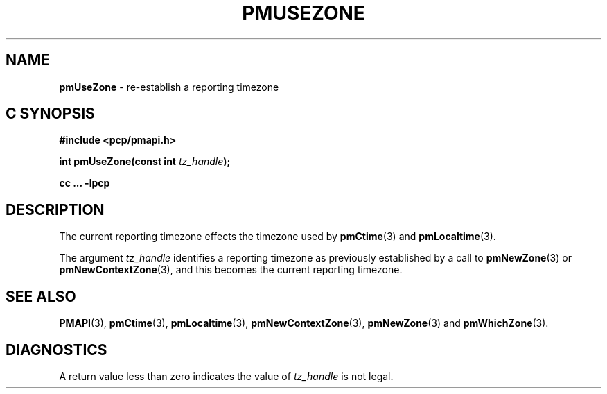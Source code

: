 '\"macro stdmacro
.\"
.\" Copyright (c) 2000-2004 Silicon Graphics, Inc.  All Rights Reserved.
.\" 
.\" This program is free software; you can redistribute it and/or modify it
.\" under the terms of the GNU General Public License as published by the
.\" Free Software Foundation; either version 2 of the License, or (at your
.\" option) any later version.
.\" 
.\" This program is distributed in the hope that it will be useful, but
.\" WITHOUT ANY WARRANTY; without even the implied warranty of MERCHANTABILITY
.\" or FITNESS FOR A PARTICULAR PURPOSE.  See the GNU General Public License
.\" for more details.
.\" 
.\"
.TH PMUSEZONE 3 "PCP" "Performance Co-Pilot"
.SH NAME
\f3pmUseZone\f1 \- re-establish a reporting timezone
.SH "C SYNOPSIS"
.ft 3
#include <pcp/pmapi.h>
.sp
int pmUseZone(const int \fItz_handle\fP);
.sp
cc ... \-lpcp
.ft 1
.SH DESCRIPTION
The current reporting timezone effects the timezone used by
.BR pmCtime (3)
and
.BR pmLocaltime (3).
.PP
The argument
.I tz_handle
identifies a reporting timezone as previously established by
a call to
.BR pmNewZone (3)
or
.BR pmNewContextZone (3),
and this becomes
the current reporting timezone.
.SH SEE ALSO
.BR PMAPI (3),
.BR pmCtime (3),
.BR pmLocaltime (3),
.BR pmNewContextZone (3),
.BR pmNewZone (3)
and
.BR pmWhichZone (3).
.SH DIAGNOSTICS
A return value less than zero indicates the value of
.I tz_handle
is not legal.
